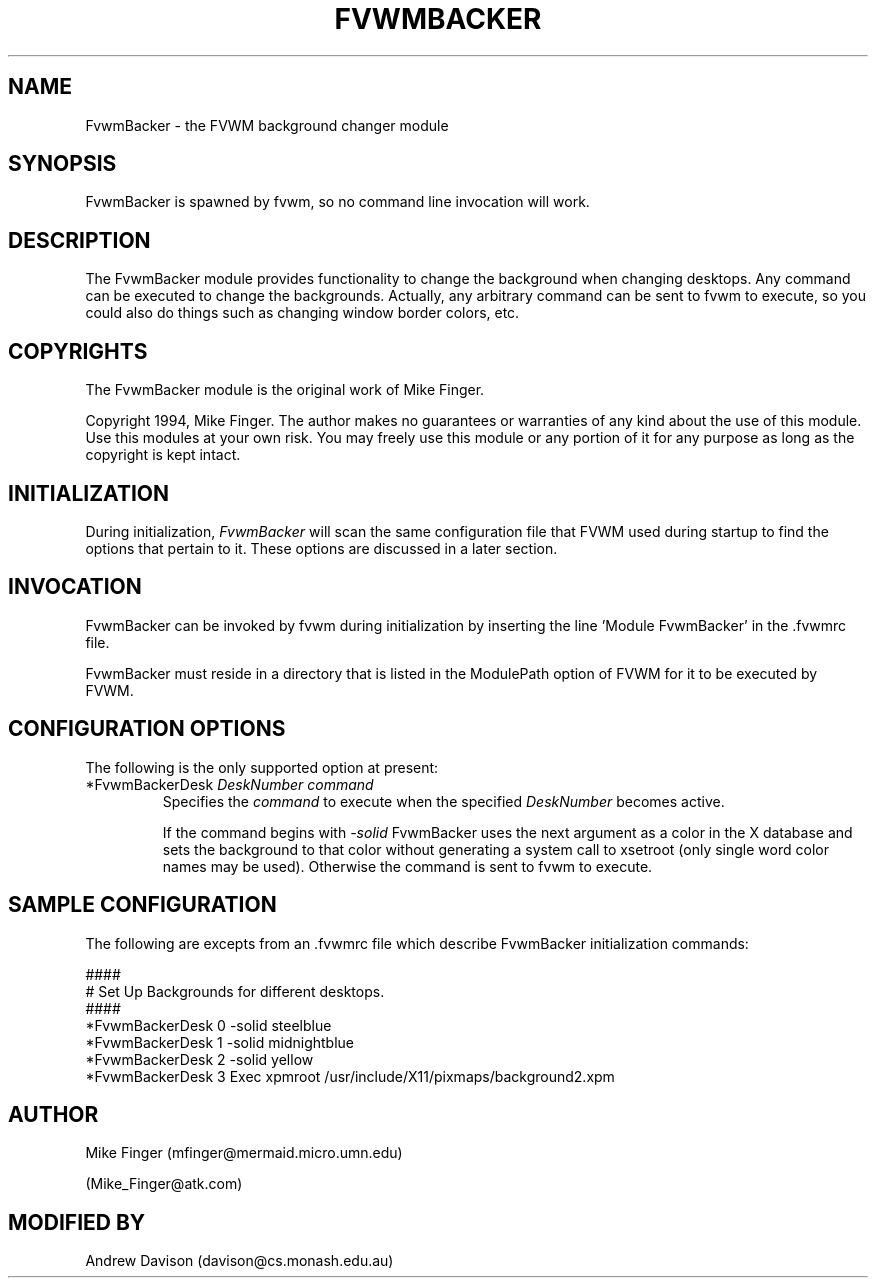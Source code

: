 .\" $OpenBSD: FvwmBacker.1,v 1.1.1.1 2006/11/26 10:53:43 matthieu Exp $
.\" t
.\" @(#)FvwmBacker.1	11/8/94
.TH FVWMBACKER 1 "September 8, 1994" "0.1" "FVWM Modules"
.UC
.SH NAME
FvwmBacker \- the FVWM background changer module
.SH SYNOPSIS
FvwmBacker is spawned by fvwm, so no command line invocation will work.
.PP
.SH DESCRIPTION
.PP
The FvwmBacker module provides functionality to change the background
when changing desktops.  Any command can be executed to change the
backgrounds.  Actually, any arbitrary command can be sent to fvwm to
execute, so you could also do things such as changing window border
colors, etc.

.SH COPYRIGHTS
The FvwmBacker module is the original work of Mike Finger.

Copyright 1994, Mike Finger. The author makes no guarantees or
warranties of any kind about the use of this module.  Use this modules
at your own risk.  You may freely use this module or any portion of it
for any purpose as long as the copyright is kept intact.

.SH INITIALIZATION
During initialization, \fIFvwmBacker\fP will scan the same
configuration file that FVWM used during startup to find the options
that pertain to it.  These options are discussed in a later section.

.SH INVOCATION
FvwmBacker can be invoked by fvwm during initialization by inserting
the line 'Module FvwmBacker' in the .fvwmrc file.

FvwmBacker must reside in a directory that is listed in the ModulePath
option of FVWM for it to be executed by FVWM.

.SH CONFIGURATION OPTIONS
The following is the only supported option at present:

.IP "*FvwmBackerDesk \fIDeskNumber command\fP"
Specifies the \fIcommand\fP to execute when the specified
\fIDeskNumber\fP becomes active.

If the command begins with \fI-solid\fP FvwmBacker uses the next
argument as a color in the X database and sets the background to that
color without generating a system call to xsetroot (only single word
color names may be used).  Otherwise the command is sent to fvwm to
execute.

.SH SAMPLE CONFIGURATION
The following are excepts from an .fvwmrc file which describe
FvwmBacker initialization commands:

.PP
.EX
####
# Set Up Backgrounds for different desktops.
####
*FvwmBackerDesk 0 -solid steelblue
*FvwmBackerDesk 1 -solid midnightblue
*FvwmBackerDesk 2 -solid yellow
*FvwmBackerDesk 3 Exec xpmroot /usr/include/X11/pixmaps/background2.xpm
.EE

.SH AUTHOR
Mike Finger (mfinger@mermaid.micro.umn.edu)
.PP
(Mike_Finger@atk.com)
.SH MODIFIED BY
Andrew Davison (davison@cs.monash.edu.au)
